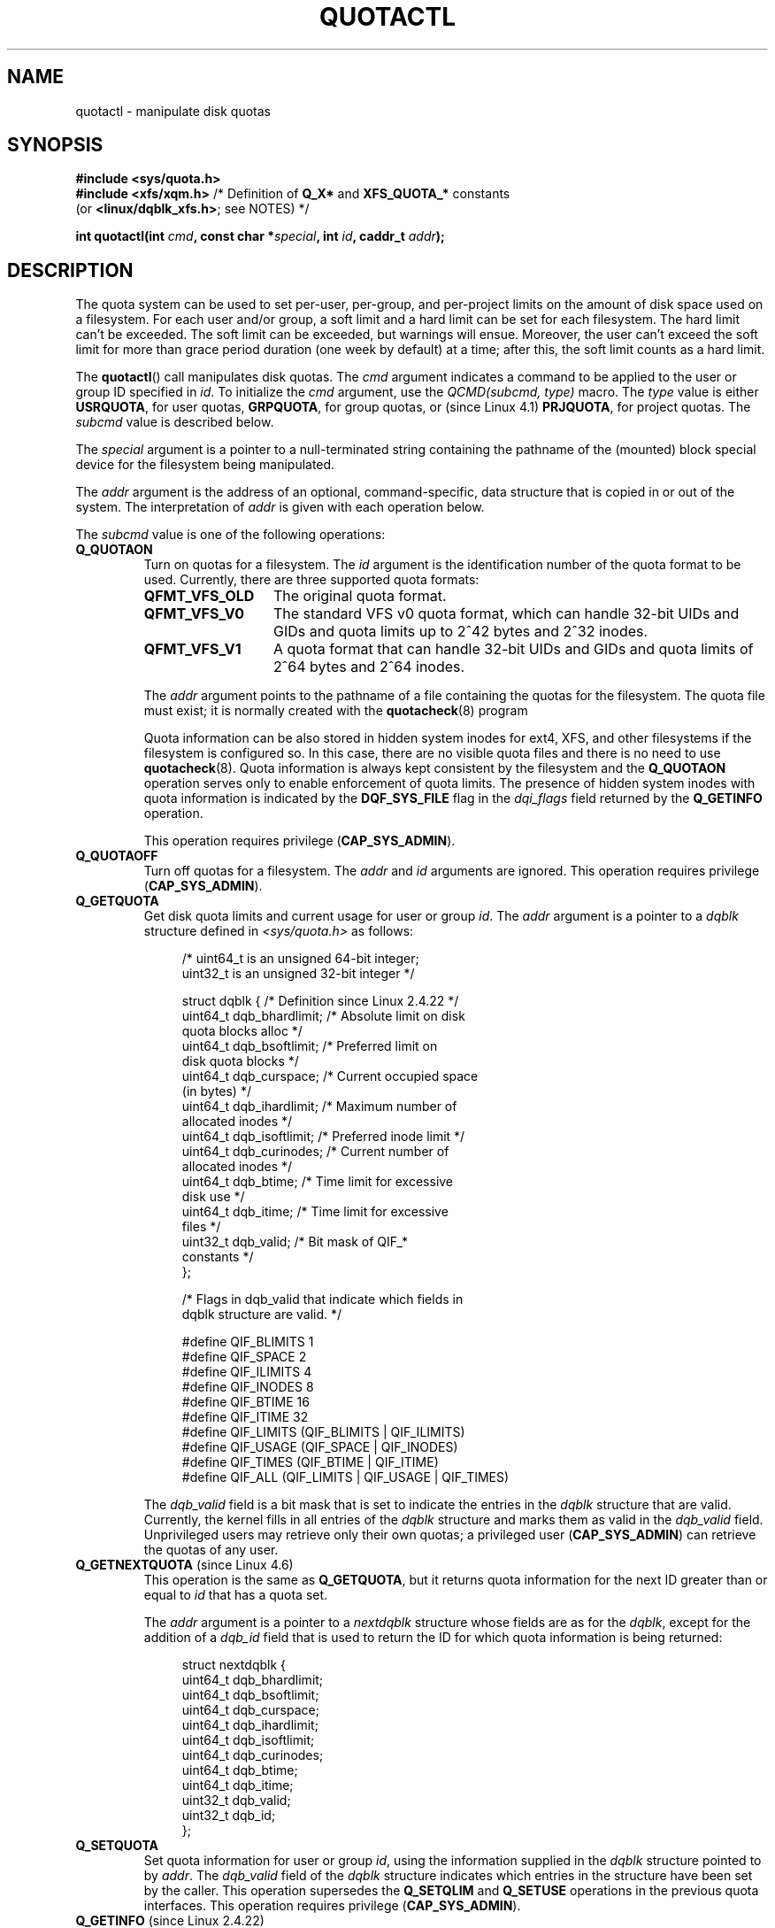 .\" Copyright (c) 2010, Jan Kara
.\" A few pieces copyright (c) 1996 Andries Brouwer (aeb@cwi.nl)
.\" and copyright 2010 (c) Michael Kerrisk <mtk.manpages@gmail.com>
.\"
.\" %%%LICENSE_START(VERBATIM)
.\" Permission is granted to make and distribute verbatim copies of this
.\" manual provided the copyright notice and this permission notice are
.\" preserved on all copies.
.\"
.\" Permission is granted to copy and distribute modified versions of
.\" this manual under the conditions for verbatim copying, provided that
.\" the entire resulting derived work is distributed under the terms of
.\" a permission notice identical to this one.
.\"
.\" Since the Linux kernel and libraries are constantly changing, this
.\" manual page may be incorrect or out-of-date.  The author(s) assume
.\" no responsibility for errors or omissions, or for damages resulting
.\" from the use of the information contained herein.  The author(s) may
.\" not have taken the same level of care in the production of this
.\" manual, which is licensed free of charge, as they might when working
.\" professionally.
.\"
.\" Formatted or processed versions of this manual, if unaccompanied by
.\" the source, must acknowledge the copyright and authors of this work.
.\" %%%LICENSE_END
.\"
.TH QUOTACTL 2 2021-03-22 "Linux" "Linux Programmer's Manual"
.SH NAME
quotactl \- manipulate disk quotas
.SH SYNOPSIS
.nf
.B #include <sys/quota.h>
.BR "#include <xfs/xqm.h>" " /* Definition of " Q_X* " and " XFS_QUOTA_* \
" constants"
.RB    "                        (or " <linux/dqblk_xfs.h> "; see NOTES) */"
.PP
.BI "int quotactl(int " cmd ", const char *" special ", int " id \
", caddr_t " addr );
.fi
.SH DESCRIPTION
The quota system can be used to set per-user, per-group, and per-project limits
on the amount of disk space used on a filesystem.
For each user and/or group,
a soft limit and a hard limit can be set for each filesystem.
The hard limit can't be exceeded.
The soft limit can be exceeded, but warnings will ensue.
Moreover, the user can't exceed the soft limit for more than grace period
duration (one week by default) at a time;
after this, the soft limit counts as a hard limit.
.PP
The
.BR quotactl ()
call manipulates disk quotas.
The
.I cmd
argument indicates a command to be applied to the user or
group ID specified in
.IR id .
To initialize the
.IR cmd
argument, use the
.IR "QCMD(subcmd, type)"
macro.
The
.I type
value is either
.BR USRQUOTA ,
for user quotas,
.BR GRPQUOTA ,
for group quotas, or (since Linux 4.1)
.\" 847aac644e92e5624f2c153bab409bf713d5ff9a
.BR PRJQUOTA ,
for project quotas.
The
.I subcmd
value is described below.
.PP
The
.I special
argument is a pointer to a null-terminated string containing the pathname
of the (mounted) block special device for the filesystem being manipulated.
.PP
The
.I addr
argument is the address of an optional, command-specific, data structure
that is copied in or out of the system.
The interpretation of
.I addr
is given with each operation below.
.PP
The
.I subcmd
value is one of the following operations:
.TP
.B Q_QUOTAON
Turn on quotas for a filesystem.
The
.I id
argument is the identification number of the quota format to be used.
Currently, there are three supported quota formats:
.RS
.TP 13
.BR QFMT_VFS_OLD
The original quota format.
.TP
.BR QFMT_VFS_V0
The standard VFS v0 quota format, which can handle 32-bit UIDs and GIDs
and quota limits up to 2^42 bytes and 2^32 inodes.
.TP
.BR QFMT_VFS_V1
A quota format that can handle 32-bit UIDs and GIDs
and quota limits of 2^64 bytes and 2^64 inodes.
.RE
.IP
The
.IR addr
argument points to the pathname of a file containing the quotas for
the filesystem.
The quota file must exist; it is normally created with the
.BR quotacheck (8)
program
.IP
Quota information can be also stored in hidden system inodes
for ext4, XFS, and other filesystems if the filesystem is configured so.
In this case, there are no visible quota files and there is no need to
use
.BR quotacheck (8).
Quota information is always kept consistent by the filesystem and the
.B Q_QUOTAON
operation serves only to enable enforcement of quota limits.
The presence of hidden
system inodes with quota information is indicated by the
.B DQF_SYS_FILE
flag in the
.I dqi_flags
field returned by the
.B Q_GETINFO
operation.
.IP
This operation requires privilege
.RB ( CAP_SYS_ADMIN ).
.TP
.B Q_QUOTAOFF
Turn off quotas for a filesystem.
The
.I addr
and
.I id
arguments are ignored.
This operation requires privilege
.RB ( CAP_SYS_ADMIN ).
.TP
.B Q_GETQUOTA
Get disk quota limits and current usage for user or group
.IR id .
The
.I addr
argument is a pointer to a
.I dqblk
structure defined in
.IR <sys/quota.h>
as follows:
.IP
.in +4n
.EX
/* uint64_t is an unsigned 64\-bit integer;
   uint32_t is an unsigned 32\-bit integer */

struct dqblk {      /* Definition since Linux 2.4.22 */
    uint64_t dqb_bhardlimit;  /* Absolute limit on disk
                                 quota blocks alloc */
    uint64_t dqb_bsoftlimit;  /* Preferred limit on
                                 disk quota blocks */
    uint64_t dqb_curspace;    /* Current occupied space
                                 (in bytes) */
    uint64_t dqb_ihardlimit;  /* Maximum number of
                                 allocated inodes */
    uint64_t dqb_isoftlimit;  /* Preferred inode limit */
    uint64_t dqb_curinodes;   /* Current number of
                                 allocated inodes */
    uint64_t dqb_btime;       /* Time limit for excessive
                                 disk use */
    uint64_t dqb_itime;       /* Time limit for excessive
                                 files */
    uint32_t dqb_valid;       /* Bit mask of QIF_*
                                 constants */
};

/* Flags in dqb_valid that indicate which fields in
   dqblk structure are valid. */

#define QIF_BLIMITS   1
#define QIF_SPACE     2
#define QIF_ILIMITS   4
#define QIF_INODES    8
#define QIF_BTIME     16
#define QIF_ITIME     32
#define QIF_LIMITS    (QIF_BLIMITS | QIF_ILIMITS)
#define QIF_USAGE     (QIF_SPACE | QIF_INODES)
#define QIF_TIMES     (QIF_BTIME | QIF_ITIME)
#define QIF_ALL       (QIF_LIMITS | QIF_USAGE | QIF_TIMES)
.EE
.in
.IP
The
.I dqb_valid
field is a bit mask that is set to indicate the entries in the
.I dqblk
structure that are valid.
Currently, the kernel fills in all entries of the
.I dqblk
structure and marks them as valid in the
.I dqb_valid
field.
Unprivileged users may retrieve only their own quotas;
a privileged user
.RB ( CAP_SYS_ADMIN )
can retrieve the quotas of any user.
.TP
.BR Q_GETNEXTQUOTA " (since Linux 4.6)"
.\" commit 926132c0257a5a8d149a6a395cc3405e55420566
This operation is the same as
.BR Q_GETQUOTA ,
but it returns quota information for the next ID greater than or equal to
.IR id
that has a quota set.
.IP
The
.I addr
argument is a pointer to a
.I nextdqblk
structure whose fields are as for the
.IR dqblk ,
except for the addition of a
.I dqb_id
field that is used to return the ID for which
quota information is being returned:
.IP
.in +4n
.EX
struct nextdqblk {
    uint64_t dqb_bhardlimit;
    uint64_t dqb_bsoftlimit;
    uint64_t dqb_curspace;
    uint64_t dqb_ihardlimit;
    uint64_t dqb_isoftlimit;
    uint64_t dqb_curinodes;
    uint64_t dqb_btime;
    uint64_t dqb_itime;
    uint32_t dqb_valid;
    uint32_t dqb_id;
};
.EE
.in
.TP
.B Q_SETQUOTA
Set quota information for user or group
.IR id ,
using the information supplied in the
.I dqblk
structure pointed to by
.IR addr .
The
.I dqb_valid
field of the
.I dqblk
structure indicates which entries in the structure have been set by the caller.
This operation supersedes the
.B Q_SETQLIM
and
.B Q_SETUSE
operations in the previous quota interfaces.
This operation requires privilege
.RB ( CAP_SYS_ADMIN ).
.TP
.BR Q_GETINFO " (since Linux 2.4.22)"
Get information (like grace times) about quotafile.
The
.I addr
argument should be a pointer to a
.I dqinfo
structure.
This structure is defined in
.IR <sys/quota.h>
as follows:
.IP
.in +4n
.EX
/* uint64_t is an unsigned 64\-bit integer;
   uint32_t is an unsigned 32\-bit integer */

struct dqinfo {         /* Defined since kernel 2.4.22 */
    uint64_t dqi_bgrace;  /* Time before block soft limit
                             becomes hard limit */
    uint64_t dqi_igrace;  /* Time before inode soft limit
                             becomes hard limit */
    uint32_t dqi_flags;   /* Flags for quotafile
                             (DQF_*) */
    uint32_t dqi_valid;
};

/* Bits for dqi_flags */

/* Quota format QFMT_VFS_OLD */

#define DQF_ROOT_SQUASH (1 << 0) /* Root squash enabled */
              /* Before Linux v4.0, this had been defined
                 privately as V1_DQF_RSQUASH */

/* Quota format QFMT_VFS_V0 / QFMT_VFS_V1 */

#define DQF_SYS_FILE    (1 << 16)   /* Quota stored in
                                       a system file */

/* Flags in dqi_valid that indicate which fields in
   dqinfo structure are valid. */

#define IIF_BGRACE  1
#define IIF_IGRACE  2
#define IIF_FLAGS   4
#define IIF_ALL     (IIF_BGRACE | IIF_IGRACE | IIF_FLAGS)
.EE
.in
.IP
The
.I dqi_valid
field in the
.I dqinfo
structure indicates the entries in the structure that are valid.
Currently, the kernel fills in all entries of the
.I dqinfo
structure and marks them all as valid in the
.I dqi_valid
field.
The
.I id
argument is ignored.
.TP
.BR Q_SETINFO " (since Linux 2.4.22)"
Set information about quotafile.
The
.I addr
argument should be a pointer to a
.I dqinfo
structure.
The
.I dqi_valid
field of the
.I dqinfo
structure indicates the entries in the structure
that have been set by the caller.
This operation supersedes the
.B Q_SETGRACE
and
.B Q_SETFLAGS
operations in the previous quota interfaces.
The
.I id
argument is ignored.
This operation requires privilege
.RB ( CAP_SYS_ADMIN ).
.TP
.BR Q_GETFMT " (since Linux 2.4.22)"
Get quota format used on the specified filesystem.
The
.I addr
argument should be a pointer to a 4-byte buffer
where the format number will be stored.
.TP
.B Q_SYNC
Update the on-disk copy of quota usages for a filesystem.
If
.I special
is NULL, then all filesystems with active quotas are sync'ed.
The
.I addr
and
.I id
arguments are ignored.
.TP
.BR Q_GETSTATS " (supported up to Linux 2.4.21)"
Get statistics and other generic information about the quota subsystem.
The
.I addr
argument should be a pointer to a
.I dqstats
structure in which data should be stored.
This structure is defined in
.IR <sys/quota.h> .
The
.I special
and
.I id
arguments are ignored.
.IP
This operation is obsolete and was removed in Linux 2.4.22.
Files in
.I /proc/sys/fs/quota/
carry the information instead.
.PP
For XFS filesystems making use of the XFS Quota Manager (XQM),
the above operations are bypassed and the following operations are used:
.TP
.B Q_XQUOTAON
Turn on quotas for an XFS filesystem.
XFS provides the ability to turn on/off quota limit enforcement
with quota accounting.
Therefore, XFS expects
.I addr
to be a pointer to an
.I "unsigned int"
that contains a bitwise combination of the following flags (defined in
.IR <xfs/xqm.h> ):
.IP
.in +4n
.EX
XFS_QUOTA_UDQ_ACCT  /* User quota accounting */
XFS_QUOTA_UDQ_ENFD  /* User quota limits enforcement */
XFS_QUOTA_GDQ_ACCT  /* Group quota accounting */
XFS_QUOTA_GDQ_ENFD  /* Group quota limits enforcement */
XFS_QUOTA_PDQ_ACCT  /* Project quota accounting */
XFS_QUOTA_PDQ_ENFD  /* Project quota limits enforcement */
.EE
.in
.IP
This operation requires privilege
.RB ( CAP_SYS_ADMIN ).
The
.I id
argument is ignored.
.TP
.B Q_XQUOTAOFF
Turn off quotas for an XFS filesystem.
As with
.BR Q_QUOTAON ,
XFS filesystems expect a pointer to an
.I "unsigned int"
that specifies whether quota accounting and/or limit enforcement need
to be turned off (using the same flags as for
.B Q_XQUOTAON
operation).
This operation requires privilege
.RB ( CAP_SYS_ADMIN ).
The
.I id
argument is ignored.
.TP
.B Q_XGETQUOTA
Get disk quota limits and current usage for user
.IR id .
The
.I addr
argument is a pointer to an
.I fs_disk_quota
structure, which is defined in
.I <xfs/xqm.h>
as follows:
.IP
.in +4n
.EX
/* All the blk units are in BBs (Basic Blocks) of
   512 bytes. */

#define FS_DQUOT_VERSION  1  /* fs_disk_quota.d_version */

#define XFS_USER_QUOTA    (1<<0)  /* User quota type */
#define XFS_PROJ_QUOTA    (1<<1)  /* Project quota type */
#define XFS_GROUP_QUOTA   (1<<2)  /* Group quota type */

struct fs_disk_quota {
    int8_t   d_version;   /* Version of this structure */
    int8_t   d_flags;     /* XFS_{USER,PROJ,GROUP}_QUOTA */
    uint16_t d_fieldmask; /* Field specifier */
    uint32_t d_id;        /* User, project, or group ID */
    uint64_t d_blk_hardlimit; /* Absolute limit on
                                 disk blocks */
    uint64_t d_blk_softlimit; /* Preferred limit on
                                 disk blocks */
    uint64_t d_ino_hardlimit; /* Maximum # allocated
                                 inodes */
    uint64_t d_ino_softlimit; /* Preferred inode limit */
    uint64_t d_bcount;    /* # disk blocks owned by
                             the user */
    uint64_t d_icount;    /* # inodes owned by the user */
    int32_t  d_itimer;    /* Zero if within inode limits */
                          /* If not, we refuse service */
    int32_t  d_btimer;    /* Similar to above; for
                             disk blocks */
    uint16_t d_iwarns;    /* # warnings issued with
                             respect to # of inodes */
    uint16_t d_bwarns;    /* # warnings issued with
                             respect to disk blocks */
    int32_t  d_padding2;  /* Padding \- for future use */
    uint64_t d_rtb_hardlimit; /* Absolute limit on realtime
                                 (RT) disk blocks */
    uint64_t d_rtb_softlimit; /* Preferred limit on RT
                                 disk blocks */
    uint64_t d_rtbcount;  /* # realtime blocks owned */
    int32_t  d_rtbtimer;  /* Similar to above; for RT
                             disk blocks */
    uint16_t d_rtbwarns;  /* # warnings issued with
                             respect to RT disk blocks */
    int16_t  d_padding3;  /* Padding \- for future use */
    char     d_padding4[8];   /* Yet more padding */
};
.EE
.in
.IP
Unprivileged users may retrieve only their own quotas;
a privileged user
.RB ( CAP_SYS_ADMIN )
may retrieve the quotas of any user.
.TP
.BR Q_XGETNEXTQUOTA " (since Linux 4.6)"
.\" commit 8b37524962b9c54423374717786198f5c0820a28
This operation is the same as
.BR Q_XGETQUOTA ,
but it returns (in the
.I fs_disk_quota
structure pointed by
.IR addr )
quota information for the next ID greater than or equal to
.IR id
that has a quota set.
Note that since
.I fs_disk_quota
already has
.I q_id
field, no separate structure type is needed (in contrast with
.B Q_GETQUOTA
and
.B Q_GETNEXTQUOTA
operations)
.TP
.B Q_XSETQLIM
Set disk quota limits for user
.IR id .
The
.I addr
argument is a pointer to an
.I fs_disk_quota
structure.
This operation requires privilege
.RB ( CAP_SYS_ADMIN ).
.TP
.B Q_XGETQSTAT
Returns XFS filesystem-specific quota information in the
.I fs_quota_stat
structure pointed by
.IR addr .
This is useful for finding out how much space is used to store quota
information, and also to get the quota on/off status of a given local XFS
filesystem.
The
.I fs_quota_stat
structure itself is defined as follows:
.IP
.in +4n
.EX
#define FS_QSTAT_VERSION 1  /* fs_quota_stat.qs_version */

struct fs_qfilestat {
    uint64_t qfs_ino;       /* Inode number */
    uint64_t qfs_nblks;     /* Number of BBs
                               512\-byte\-blocks */
    uint32_t qfs_nextents;  /* Number of extents */
};

struct fs_quota_stat {
    int8_t   qs_version; /* Version number for
                            future changes */
    uint16_t qs_flags; /* XFS_QUOTA_{U,P,G}DQ_{ACCT,ENFD} */
    int8_t   qs_pad;   /* Unused */
    struct fs_qfilestat qs_uquota;  /* User quota storage
                                       information */
    struct fs_qfilestat qs_gquota;  /* Group quota storage
                                       information */
    uint32_t qs_incoredqs;   /* Number of dquots in core */
    int32_t  qs_btimelimit;  /* Limit for blocks timer */
    int32_t  qs_itimelimit;  /* Limit for inodes timer */
    int32_t  qs_rtbtimelimit;/* Limit for RT
                                blocks timer */
    uint16_t qs_bwarnlimit;  /* Limit for # of warnings */
    uint16_t qs_iwarnlimit;  /* Limit for # of warnings */
};
.EE
.in
.IP
The
.I id
argument is ignored.
.TP
.B Q_XGETQSTATV
Returns XFS filesystem-specific quota information in the
.I fs_quota_statv
pointed to by
.IR addr .
This version of the operation uses a structure with proper versioning support,
along with appropriate layout (all fields are naturally aligned) and
padding to avoiding special compat handling;
it also provides the ability to get statistics regarding
the project quota file.
The
.I fs_quota_statv
structure itself is defined as follows:
.IP
.in +4n
.EX
#define FS_QSTATV_VERSION1 1 /* fs_quota_statv.qs_version */

struct fs_qfilestatv {
    uint64_t qfs_ino;       /* Inode number */
    uint64_t qfs_nblks;     /* Number of BBs
                               512\-byte\-blocks */
    uint32_t qfs_nextents;  /* Number of extents */
    uint32_t qfs_pad;       /* Pad for 8\-byte alignment */
};

struct fs_quota_statv {
    int8_t   qs_version;    /* Version for future
                               changes */
    uint8_t  qs_pad1;       /* Pad for 16\-bit alignment */
    uint16_t qs_flags;      /* XFS_QUOTA_.* flags */
    uint32_t qs_incoredqs;  /* Number of dquots incore */
    struct fs_qfilestatv qs_uquota;  /* User quota
                                        information */
    struct fs_qfilestatv qs_gquota;  /* Group quota
                                        information */
    struct fs_qfilestatv qs_pquota;  /* Project quota
                                        information */
    int32_t  qs_btimelimit;   /* Limit for blocks timer */
    int32_t  qs_itimelimit;   /* Limit for inodes timer */
    int32_t  qs_rtbtimelimit; /* Limit for RT blocks
                                 timer */
    uint16_t qs_bwarnlimit;   /* Limit for # of warnings */
    uint16_t qs_iwarnlimit;   /* Limit for # of warnings */
    uint64_t qs_pad2[8];      /* For future proofing */
};
.EE
.in
.IP
The
.I qs_version
field of the structure should be filled with the version of the structure
supported by the callee (for now, only
.I FS_QSTAT_VERSION1
is supported).
The kernel will fill the structure in accordance with
version provided.
The
.I id
argument is ignored.
.TP
.B Q_XQUOTARM " (since Linux 3.16)"
.\" 9da93f9b7cdf8ab28da6b364cdc1fafc8670b4dc
Free the disk space taken by disk quotas.
The
.I addr
argument should be a pointer to an
.I "unsigned int"
value containing flags (the same as in
.I d_flags
field of
.I fs_disk_quota
structure)
which identify what types of quota
should be removed.
(Note that the quota type passed in the
.I cmd
argument is ignored, but should remain valid in order to pass preliminary
quotactl syscall handler checks.)
.IP
Quotas must have already been turned off.
The
.I id
argument is ignored.
.TP
.BR Q_XQUOTASYNC " (since Linux 2.6.15; no-op since Linux 3.4)"
.\" Added in commit ee34807a65aa0c5911dc27682863afca780a003e
This operation was an XFS quota equivalent to
.BR Q_SYNC ,
but it is no-op since Linux 3.4,
.\" 4b217ed9e30f94b6e8e5e262020ef0ceab6113af
as
.BR sync (1)
writes quota information to disk now
(in addition to the other filesystem metadata that it writes out).
The
.IR special ", " id " and " addr
arguments are ignored.
.SH RETURN VALUE
On success,
.BR quotactl ()
returns 0; on error \-1
is returned, and
.I errno
is set to indicate the error.
.SH ERRORS
.TP
.B EACCES
.I cmd
is
.BR Q_QUOTAON ,
and the quota file pointed to by
.I addr
exists, but is not a regular file or
is not on the filesystem pointed to by
.IR special .
.TP
.B EBUSY
.I cmd
is
.BR Q_QUOTAON ,
but another
.B Q_QUOTAON
had already been performed.
.TP
.B EFAULT
.I addr
or
.I special
is invalid.
.TP
.B EINVAL
.I cmd
or
.I type
is invalid.
.TP
.B EINVAL
.I cmd
is
.BR Q_QUOTAON ,
but the specified quota file is corrupted.
.TP
.BR EINVAL " (since Linux 5.5)"
.\" 3dd4d40b420846dd35869ccc8f8627feef2cff32
.I cmd
is
.BR Q_XQUOTARM ,
but
.I addr
does not point to valid quota types.
.TP
.B ENOENT
The file specified by
.I special
or
.I addr
does not exist.
.TP
.B ENOSYS
The kernel has not been compiled with the
.B CONFIG_QUOTA
option.
.TP
.B ENOTBLK
.I special
is not a block device.
.TP
.B EPERM
The caller lacked the required privilege
.RB ( CAP_SYS_ADMIN )
for the specified operation.
.TP
.B ERANGE
.I cmd
is
.BR Q_SETQUOTA ,
but the specified limits are out of the range allowed by the quota format.
.TP
.B ESRCH
No disk quota is found for the indicated user.
Quotas have not been turned on for this filesystem.
.TP
.B ESRCH
.I cmd
is
.BR Q_QUOTAON ,
but the specified quota format was not found.
.TP
.B ESRCH
.I cmd
is
.B Q_GETNEXTQUOTA
or
.BR Q_XGETNEXTQUOTA ,
but there is no ID greater than or equal to
.IR id
that has an active quota.
.SH NOTES
Instead of
.I <xfs/xqm.h>
one can use
.IR <linux/dqblk_xfs.h> ,
taking into account that there are several naming discrepancies:
.IP \(bu 3
Quota enabling flags (of format
.BR XFS_QUOTA_[UGP]DQ_{ACCT,ENFD} )
are defined without a leading "X", as
.BR FS_QUOTA_[UGP]DQ_{ACCT,ENFD} .
.IP \(bu
The same is true for
.B XFS_{USER,GROUP,PROJ}_QUOTA
quota type flags, which are defined as
.BR FS_{USER,GROUP,PROJ}_QUOTA .
.IP \(bu
The
.I dqblk_xfs.h
header file defines its own
.BR XQM_USRQUOTA ,
.BR XQM_GRPQUOTA ,
and
.B XQM_PRJQUOTA
constants for the available quota types, but their values are the same as for
constants without the
.B XQM_
prefix.
.SH SEE ALSO
.BR quota (1),
.BR getrlimit (2),
.BR quotacheck (8),
.BR quotaon (8)
.SH COLOPHON
This page is part of release 5.12 of the Linux
.I man-pages
project.
A description of the project,
information about reporting bugs,
and the latest version of this page,
can be found at
\%https://www.kernel.org/doc/man\-pages/.
